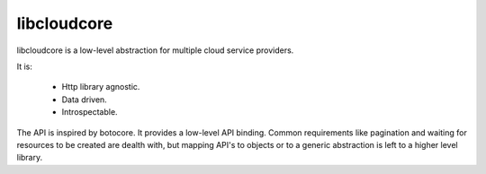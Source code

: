 libcloudcore
============

libcloudcore is a low-level abstraction for multiple cloud service providers.

It is:

 * Http library agnostic.
 * Data driven.
 * Introspectable.


The API is inspired by botocore. It provides a low-level API binding. Common
requirements like pagination and waiting for resources to be created are dealth
with, but mapping API's to objects or to a generic abstraction is left to a
higher level library.
